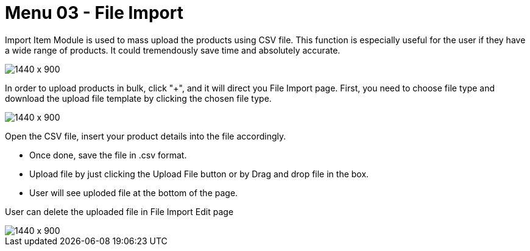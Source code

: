 [#h3_internal-sales-invoice-applet_file_import]
=  Menu 03 - File Import


Import Item Module is used to mass upload the products using CSV file. This function is especially useful for the user if they have a wide range of products. It could tremendously save time and absolutely accurate.
 
image::line_items_file_import.png[1440 x 900]

In order to upload products in bulk, click "+", and it will direct you File Import page.
First, you need to choose file type and download the upload file template by clicking the chosen file type. 

image::line_items_sample_format.png[1440 x 900]

Open the CSV file, insert your product details into the file accordingly. 

* Once done, save the file in .csv format. 
* Upload file by just clicking the Upload File button or by Drag and drop file in the box.
* User will see uploded file at the bottom of the page.

User can delete the uploaded file in File Import Edit page

image::line_items_delete_uploaded_invoice.png[1440 x 900]